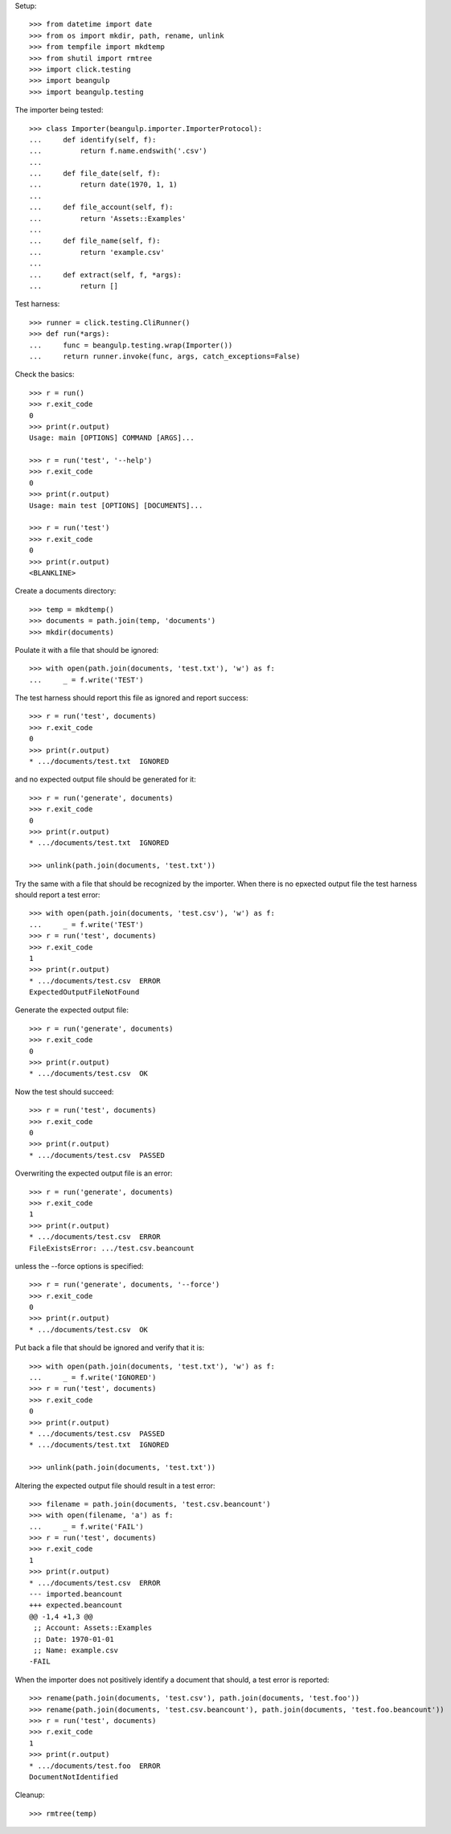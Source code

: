 Setup::

  >>> from datetime import date
  >>> from os import mkdir, path, rename, unlink
  >>> from tempfile import mkdtemp
  >>> from shutil import rmtree
  >>> import click.testing
  >>> import beangulp
  >>> import beangulp.testing

The importer being tested::

  >>> class Importer(beangulp.importer.ImporterProtocol):
  ...     def identify(self, f):
  ...         return f.name.endswith('.csv')
  ...
  ...     def file_date(self, f):
  ...         return date(1970, 1, 1)
  ...
  ...     def file_account(self, f):
  ...         return 'Assets::Examples'
  ...
  ...     def file_name(self, f):
  ...         return 'example.csv'
  ...
  ...     def extract(self, f, *args):
  ...         return []

Test harness::

  >>> runner = click.testing.CliRunner()
  >>> def run(*args):
  ...     func = beangulp.testing.wrap(Importer())
  ...     return runner.invoke(func, args, catch_exceptions=False)

Check the basics::

  >>> r = run()
  >>> r.exit_code
  0
  >>> print(r.output)
  Usage: main [OPTIONS] COMMAND [ARGS]...

  >>> r = run('test', '--help')
  >>> r.exit_code
  0
  >>> print(r.output)
  Usage: main test [OPTIONS] [DOCUMENTS]...

  >>> r = run('test')
  >>> r.exit_code
  0
  >>> print(r.output)
  <BLANKLINE>

Create a documents directory::

  >>> temp = mkdtemp()
  >>> documents = path.join(temp, 'documents')
  >>> mkdir(documents)

Poulate it with a file that should be ignored::

  >>> with open(path.join(documents, 'test.txt'), 'w') as f:
  ...     _ = f.write('TEST')

The test harness should report this file as ignored and report success::

  >>> r = run('test', documents)
  >>> r.exit_code
  0
  >>> print(r.output)
  * .../documents/test.txt  IGNORED

and no expected output file should be generated for it::

  >>> r = run('generate', documents)
  >>> r.exit_code
  0
  >>> print(r.output)
  * .../documents/test.txt  IGNORED

  >>> unlink(path.join(documents, 'test.txt'))

Try the same with a file that should be recognized by the importer.
When there is no epxected output file the test harness should report a
test error::

  >>> with open(path.join(documents, 'test.csv'), 'w') as f:
  ...     _ = f.write('TEST')
  >>> r = run('test', documents)
  >>> r.exit_code
  1
  >>> print(r.output)
  * .../documents/test.csv  ERROR
  ExpectedOutputFileNotFound

Generate the expected output file::

  >>> r = run('generate', documents)
  >>> r.exit_code
  0
  >>> print(r.output)
  * .../documents/test.csv  OK

Now the test should succeed::

  >>> r = run('test', documents)
  >>> r.exit_code
  0
  >>> print(r.output)
  * .../documents/test.csv  PASSED

Overwriting the expected output file is an error::

  >>> r = run('generate', documents)
  >>> r.exit_code
  1
  >>> print(r.output)
  * .../documents/test.csv  ERROR
  FileExistsError: .../test.csv.beancount

unless the --force options is specified::

  >>> r = run('generate', documents, '--force')
  >>> r.exit_code
  0
  >>> print(r.output)
  * .../documents/test.csv  OK

Put back a file that should be ignored and verify that it is::

  >>> with open(path.join(documents, 'test.txt'), 'w') as f:
  ...     _ = f.write('IGNORED')
  >>> r = run('test', documents)
  >>> r.exit_code
  0
  >>> print(r.output)
  * .../documents/test.csv  PASSED
  * .../documents/test.txt  IGNORED

  >>> unlink(path.join(documents, 'test.txt'))

Altering the expected output file should result in a test error::

  >>> filename = path.join(documents, 'test.csv.beancount')
  >>> with open(filename, 'a') as f:
  ...     _ = f.write('FAIL')
  >>> r = run('test', documents)
  >>> r.exit_code
  1
  >>> print(r.output)
  * .../documents/test.csv  ERROR
  --- imported.beancount
  +++ expected.beancount
  @@ -1,4 +1,3 @@
   ;; Account: Assets::Examples
   ;; Date: 1970-01-01
   ;; Name: example.csv
  -FAIL

When the importer does not positively identify a document that should,
a test error is reported::

  >>> rename(path.join(documents, 'test.csv'), path.join(documents, 'test.foo'))
  >>> rename(path.join(documents, 'test.csv.beancount'), path.join(documents, 'test.foo.beancount'))
  >>> r = run('test', documents)
  >>> r.exit_code
  1
  >>> print(r.output)
  * .../documents/test.foo  ERROR
  DocumentNotIdentified

Cleanup::

  >>> rmtree(temp)

..
   Local Variables:
   mode: rst
   End:
